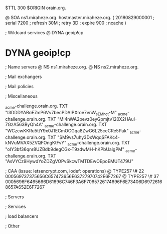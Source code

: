 $TTL 300
$ORIGIN orain.org.

@		SOA ns1.miraheze.org. hostmaster.miraheze.org. (
		20180829000001	; serial
		7200			; refresh
		30M				; retry
		3D				; expire
		900				; ncache
)

; Wildcard services
@		DYNA	geoip!cp
*		DYNA	geoip!cp

; Name servers
@		NS	ns1.miraheze.org.
@		NS	ns2.miraheze.org.

; Mail exchangers

; Mail policies

; Miscellaneous

_acme-challenge.orain.org.   TXT     "l3DDDYABoE7mP6Vv7becPDAIPXroe7vnW_sEMhc_t-M"	
_acme-challenge.orain.org.   TXT     "Ml4nWA2pevz0eyGpmjtv120X2HAuI-7GzA563ByQh4A"
_acme-challenge.orain.org.   TXT     "WCzcwKKRu5ttY9x0J1ECmOCGqa8ZwG6L25ceCRe5Pak"
_acme-challenge.orain.org.   TXT     "SM9vs7uhy3DxWqqSFAKc4-kNVuMVAX5ZVQFOngKtFvY"
_acme-challenge.orain.org.   TXT     "oIY3bf36qnr8UZBdb9degCGx-T9zdwMH-hKPbUaigPM"
_acme-challenge.orain.org.   TXT     "AsVYCz9HywdYoZDZgVOPvSkcwTMTDEwOEpoEMUT479U"

; CAA (issue: letsencrypt.com, iodef: operations)
@		TYPE257 \# 22 000569737375656C657473656E63727970742E6F7267
@		TYPE257 \# 37 0005696F6465666D61696C746F3A6F7065726174696F6E73406D69726168657A652E6F7267

; Servers

; Services

; load balancers

; Other
